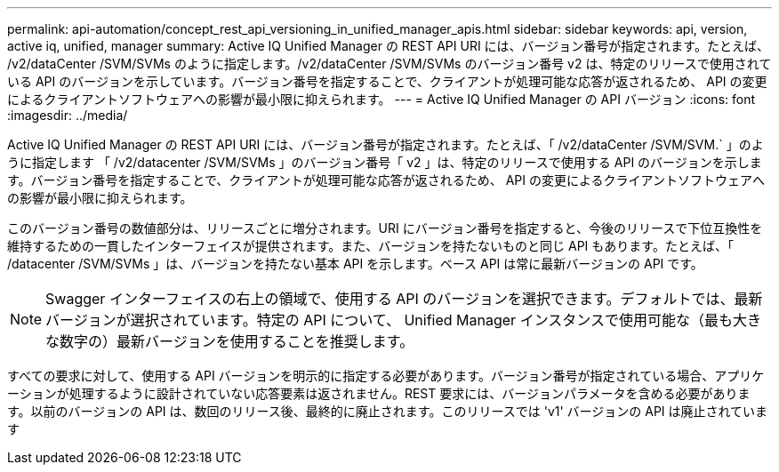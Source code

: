---
permalink: api-automation/concept_rest_api_versioning_in_unified_manager_apis.html 
sidebar: sidebar 
keywords: api, version, active iq, unified, manager 
summary: Active IQ Unified Manager の REST API URI には、バージョン番号が指定されます。たとえば、 /v2/dataCenter /SVM/SVMs のように指定します。/v2/dataCenter /SVM/SVMs のバージョン番号 v2 は、特定のリリースで使用されている API のバージョンを示しています。バージョン番号を指定することで、クライアントが処理可能な応答が返されるため、 API の変更によるクライアントソフトウェアへの影響が最小限に抑えられます。 
---
= Active IQ Unified Manager の API バージョン
:icons: font
:imagesdir: ../media/


[role="lead"]
Active IQ Unified Manager の REST API URI には、バージョン番号が指定されます。たとえば、「 /v2/dataCenter /SVM/SVM.` 」のように指定します 「 /v2/datacenter /SVM/SVMs 」のバージョン番号「 v2 」は、特定のリリースで使用する API のバージョンを示します。バージョン番号を指定することで、クライアントが処理可能な応答が返されるため、 API の変更によるクライアントソフトウェアへの影響が最小限に抑えられます。

このバージョン番号の数値部分は、リリースごとに増分されます。URI にバージョン番号を指定すると、今後のリリースで下位互換性を維持するための一貫したインターフェイスが提供されます。また、バージョンを持たないものと同じ API もあります。たとえば、「 /datacenter /SVM/SVMs 」は、バージョンを持たない基本 API を示します。ベース API は常に最新バージョンの API です。

[NOTE]
====
Swagger インターフェイスの右上の領域で、使用する API のバージョンを選択できます。デフォルトでは、最新バージョンが選択されています。特定の API について、 Unified Manager インスタンスで使用可能な（最も大きな数字の）最新バージョンを使用することを推奨します。

====
すべての要求に対して、使用する API バージョンを明示的に指定する必要があります。バージョン番号が指定されている場合、アプリケーションが処理するように設計されていない応答要素は返されません。REST 要求には、バージョンパラメータを含める必要があります。以前のバージョンの API は、数回のリリース後、最終的に廃止されます。このリリースでは 'v1' バージョンの API は廃止されています
